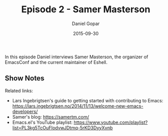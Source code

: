 #+TITLE:       Episode 2 - Samer Masterson
#+AUTHOR:      Daniel Gopar
#+DATE:        2015-09-30
#+URI:         /episodes/2
#+KEYWORDS:    Emacs.el, Podcast, Episode 2, Samer Masterson
#+TAGS:        Eshell, EmacsConf
#+LANGUAGE:    en
#+OPTIONS:     H:3 num:nil toc:nil \n:nil ::t |:t ^:nil -:nil f:t *:t <:t
#+DESCRIPTION: In this episode Daniel interviews Samer Masterson, the organizer of EmacsConf and the current maintainer of Eshell.

In this episode Daniel interviews Samer Masterson, the organizer of EmacsConf
and the current maintainer of Eshell.

** Show Notes

Related links:

- Lars Ingebrigtsen's guide to getting started with contributing to Emacs:
  https://lars.ingebrigtsen.no/2014/11/13/welcome-new-emacs-developers/
- Samer's blog: https://samertm.com/
- Emacs.el's YouTube playlist:
  https://www.youtube.com/playlist?list=PL3kg5TcOuFlodvwJDtmq-5rKD3DyyXvnb
